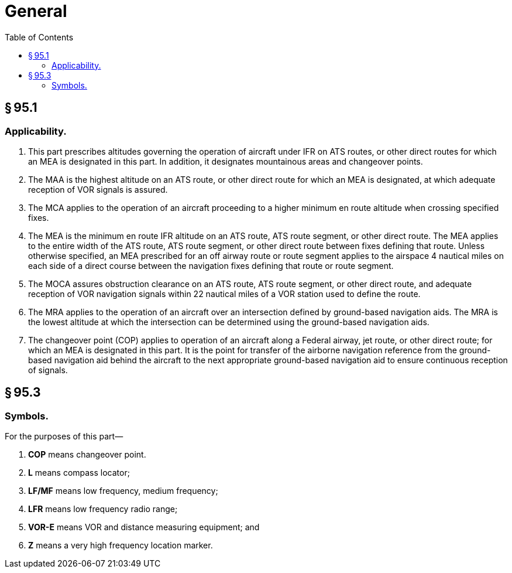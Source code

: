 # General
:toc:

## § 95.1

### Applicability.

. This part prescribes altitudes governing the operation of aircraft under IFR on ATS routes, or other direct routes for which an MEA is designated in this part. In addition, it designates mountainous areas and changeover points.
. The MAA is the highest altitude on an ATS route, or other direct route for which an MEA is designated, at which adequate reception of VOR signals is assured.
. The MCA applies to the operation of an aircraft proceeding to a higher minimum en route altitude when crossing specified fixes.
. The MEA is the minimum en route IFR altitude on an ATS route, ATS route segment, or other direct route. The MEA applies to the entire width of the ATS route, ATS route segment, or other direct route between fixes defining that route. Unless otherwise specified, an MEA prescribed for an off airway route or route segment applies to the airspace 4 nautical miles on each side of a direct course between the navigation fixes defining that route or route segment.
. The MOCA assures obstruction clearance on an ATS route, ATS route segment, or other direct route, and adequate reception of VOR navigation signals within 22 nautical miles of a VOR station used to define the route.
. The MRA applies to the operation of an aircraft over an intersection defined by ground-based navigation aids. The MRA is the lowest altitude at which the intersection can be determined using the ground-based navigation aids.
. The changeover point (COP) applies to operation of an aircraft along a Federal airway, jet route, or other direct route; for which an MEA is designated in this part. It is the point for transfer of the airborne navigation reference from the ground-based navigation aid behind the aircraft to the next appropriate ground-based navigation aid to ensure continuous reception of signals.

## § 95.3

### Symbols.

For the purposes of this part—

. *COP* means changeover point.
. *L* means compass locator;
. *LF/MF* means low frequency, medium frequency;
. *LFR* means low frequency radio range;
. *VOR-E* means VOR and distance measuring equipment; and
. *Z* means a very high frequency location marker.

